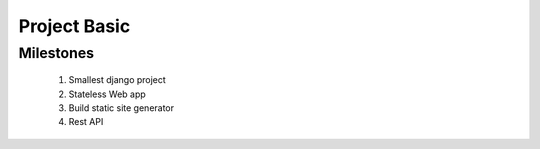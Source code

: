 Project Basic
=============

Milestones
----------
   1. Smallest django project
   #. Stateless Web app
   #. Build static site generator
   #. Rest API
